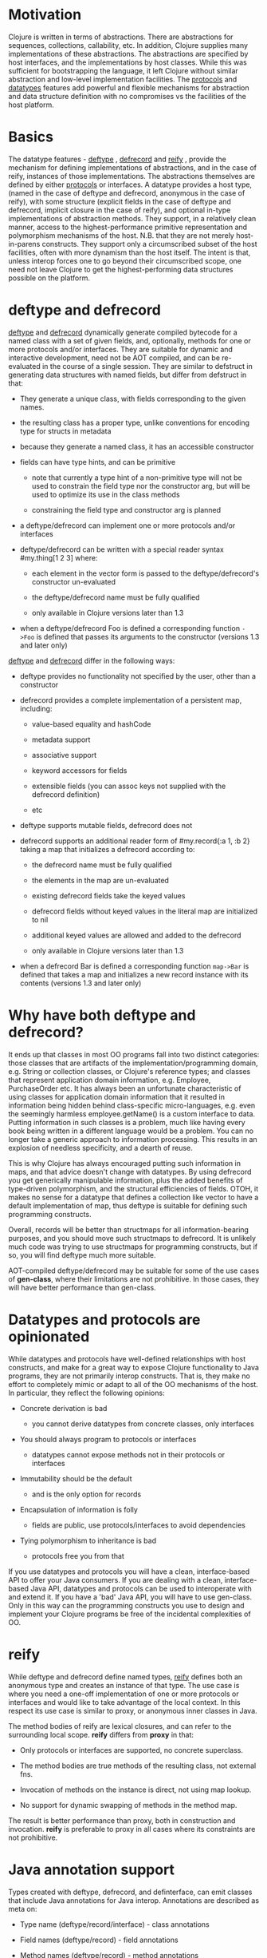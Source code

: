 * Motivation
  :PROPERTIES:
  :CUSTOM_ID: _motivation
  :END:

Clojure is written in terms of abstractions. There are abstractions for
sequences, collections, callability, etc. In addition, Clojure supplies many
implementations of these abstractions. The abstractions are specified by host
interfaces, and the implementations by host classes. While this was sufficient
for bootstrapping the language, it left Clojure without similar abstraction and
low-level implementation facilities. The [[file:protocols.org][protocols]] and [[##][datatypes]] features add
powerful and flexible mechanisms for abstraction and data structure definition
with no compromises vs the facilities of the host platform.

* Basics
  :PROPERTIES:
  :CUSTOM_ID: _basics
  :END:

The datatype features - [[https://clojure.github.io/clojure/clojure.core-api.html#clojure.core/deftype][deftype]] , [[https://clojure.github.io/clojure/clojure.core-api.html#clojure.core/defrecord][defrecord]] and [[https://clojure.github.io/clojure/clojure.core-api.html#clojure.core/reify][reify]] , provide the mechanism
for defining implementations of abstractions, and in the case of reify,
instances of those implementations. The abstractions themselves are defined by
either [[file:protocols.org][protocols]] or interfaces. A datatype provides a host type, (named in the
case of deftype and defrecord, anonymous in the case of reify), with some
structure (explicit fields in the case of deftype and defrecord, implicit
closure in the case of reify), and optional in-type implementations of
abstraction methods. They support, in a relatively clean manner, access to the
highest-performance primitive representation and polymorphism mechanisms of the
host. N.B. that they are not merely host-in-parens constructs. They support only
a circumscribed subset of the host facilities, often with more dynamism than the
host itself. The intent is that, unless interop forces one to go beyond their
circumscribed scope, one need not leave Clojure to get the highest-performing
data structures possible on the platform.

* deftype and defrecord
  :PROPERTIES:
  :CUSTOM_ID: _deftype_and_defrecord
  :END:

[[https://clojure.github.io/clojure/clojure.core-api.html#clojure.core/deftype][deftype]] and [[https://clojure.github.io/clojure/clojure.core-api.html#clojure.core/defrecord][defrecord]] dynamically generate compiled bytecode for a named class
with a set of given fields, and, optionally, methods for one or more protocols
and/or interfaces. They are suitable for dynamic and interactive development,
need not be AOT compiled, and can be re-evaluated in the course of a single
session. They are similar to defstruct in generating data structures with named
fields, but differ from defstruct in that:

- They generate a unique class, with fields corresponding to the given names.

- the resulting class has a proper type, unlike conventions for encoding type
  for structs in metadata

- because they generate a named class, it has an accessible constructor

- fields can have type hints, and can be primitive

  - note that currently a type hint of a non-primitive type will not be used to
    constrain the field type nor the constructor arg, but will be used to
    optimize its use in the class methods

  - constraining the field type and constructor arg is planned

- a deftype/defrecord can implement one or more protocols and/or interfaces

- deftype/defrecord can be written with a special reader syntax #my.thing[1 2 3]
  where:

  - each element in the vector form is passed to the deftype/defrecord's
    constructor un-evaluated

  - the deftype/defrecord name must be fully qualified

  - only available in Clojure versions later than 1.3

- when a deftype/defrecord Foo is defined a corresponding function =->Foo= is
  defined that passes its arguments to the constructor (versions 1.3 and later
  only)

[[https://clojure.github.io/clojure/clojure.core-api.html#clojure.core/deftype][deftype]] and [[https://clojure.github.io/clojure/clojure.core-api.html#clojure.core/defrecord][defrecord]] differ in the following ways:

- deftype provides no functionality not specified by the user, other than a
  constructor

- defrecord provides a complete implementation of a persistent map, including:

  - value-based equality and hashCode

  - metadata support

  - associative support

  - keyword accessors for fields

  - extensible fields (you can assoc keys not supplied with the defrecord
    definition)

  - etc

- deftype supports mutable fields, defrecord does not

- defrecord supports an additional reader form of #my.record{:a 1, :b 2} taking
  a map that initializes a defrecord according to:

  - the defrecord name must be fully qualified

  - the elements in the map are un-evaluated

  - existing defrecord fields take the keyed values

  - defrecord fields without keyed values in the literal map are initialized to
    nil

  - additional keyed values are allowed and added to the defrecord

  - only available in Clojure versions later than 1.3

- when a defrecord Bar is defined a corresponding function =map->Bar= is defined
  that takes a map and initializes a new record instance with its contents
  (versions 1.3 and later only)

* Why have both deftype and defrecord?
  :PROPERTIES:
  :CUSTOM_ID: _why_have_both_deftype_and_defrecord
  :END:

It ends up that classes in most OO programs fall into two distinct categories:
those classes that are artifacts of the implementation/programming domain, e.g.
String or collection classes, or Clojure's reference types; and classes that
represent application domain information, e.g. Employee, PurchaseOrder etc. It
has always been an unfortunate characteristic of using classes for application
domain information that it resulted in information being hidden behind
class-specific micro-languages, e.g. even the seemingly harmless
employee.getName() is a custom interface to data. Putting information in such
classes is a problem, much like having every book being written in a different
language would be a problem. You can no longer take a generic approach to
information processing. This results in an explosion of needless specificity,
and a dearth of reuse.

This is why Clojure has always encouraged putting such information in maps, and
that advice doesn't change with datatypes. By using defrecord you get
generically manipulable information, plus the added benefits of type-driven
polymorphism, and the structural efficiencies of fields. OTOH, it makes no sense
for a datatype that defines a collection like vector to have a default
implementation of map, thus deftype is suitable for defining such programming
constructs.

Overall, records will be better than structmaps for all information-bearing
purposes, and you should move such structmaps to defrecord. It is unlikely much
code was trying to use structmaps for programming constructs, but if so, you
will find deftype much more suitable.

AOT-compiled deftype/defrecord may be suitable for some of the use cases of
*gen-class*, where their limitations are not prohibitive. In those cases, they
will have better performance than gen-class.

* Datatypes and protocols are opinionated
  :PROPERTIES:
  :CUSTOM_ID: _datatypes_and_protocols_are_opinionated
  :END:

While datatypes and protocols have well-defined relationships with host
constructs, and make for a great way to expose Clojure functionality to Java
programs, they are not primarily interop constructs. That is, they make no
effort to completely mimic or adapt to all of the OO mechanisms of the host. In
particular, they reflect the following opinions:

- Concrete derivation is bad

  - you cannot derive datatypes from concrete classes, only interfaces

- You should always program to protocols or interfaces

  - datatypes cannot expose methods not in their protocols or interfaces

- Immutability should be the default

  - and is the only option for records

- Encapsulation of information is folly

  - fields are public, use protocols/interfaces to avoid dependencies

- Tying polymorphism to inheritance is bad

  - protocols free you from that

If you use datatypes and protocols you will have a clean, interface-based API to
offer your Java consumers. If you are dealing with a clean, interface-based Java
API, datatypes and protocols can be used to interoperate with and extend it. If
you have a 'bad' Java API, you will have to use gen-class. Only in this way can
the programming constructs you use to design and implement your Clojure programs
be free of the incidental complexities of OO.

* reify
  :PROPERTIES:
  :CUSTOM_ID: _reify
  :END:

While deftype and defrecord define named types, [[https://clojure.github.io/clojure/clojure.core-api.html#clojure.core/reify][reify]] defines both an anonymous
type and creates an instance of that type. The use case is where you need a
one-off implementation of one or more protocols or interfaces and would like to
take advantage of the local context. In this respect its use case is similar to
proxy, or anonymous inner classes in Java.

The method bodies of reify are lexical closures, and can refer to the
surrounding local scope. *reify* differs from *proxy* in that:

- Only protocols or interfaces are supported, no concrete superclass.

- The method bodies are true methods of the resulting class, not external fns.

- Invocation of methods on the instance is direct, not using map lookup.

- No support for dynamic swapping of methods in the method map.

The result is better performance than proxy, both in construction and
invocation. *reify* is preferable to proxy in all cases where its constraints are
not prohibitive.

* Java annotation support
  :PROPERTIES:
  :CUSTOM_ID: _java_annotation_support
  :END:

Types created with deftype, defrecord, and definterface, can emit classes that
include Java annotations for Java interop. Annotations are described as meta on:

- Type name (deftype/record/interface) - class annotations

- Field names (deftype/record) - field annotations

- Method names (deftype/record) - method annotations

Example:

#+BEGIN_SRC clojure
    (import [java.lang.annotation Retention RetentionPolicy Target ElementType]
            [javax.xml.ws WebServiceRef WebServiceRefs])

    (definterface Foo (foo []))

    ;; annotation on type
    (deftype ^{Deprecated true
               Retention RetentionPolicy/RUNTIME
               javax.annotation.processing.SupportedOptions ["foo" "bar" "baz"]
               javax.xml.ws.soap.Addressing {:enabled false :required true}
               WebServiceRefs [(WebServiceRef {:name "fred" :type String})
                               (WebServiceRef {:name "ethel" :mappedName "lucy"})]}
      Bar [^int a
           ;; on field
           ^{:tag int
             Deprecated true
             Retention RetentionPolicy/RUNTIME
             javax.annotation.processing.SupportedOptions ["foo" "bar" "baz"]
             javax.xml.ws.soap.Addressing {:enabled false :required true}
             WebServiceRefs [(WebServiceRef {:name "fred" :type String})
                             (WebServiceRef {:name "ethel" :mappedName "lucy"})]}
           b]
      ;; on method
      Foo (^{Deprecated true
             Retention RetentionPolicy/RUNTIME
             javax.annotation.processing.SupportedOptions ["foo" "bar" "baz"]
             javax.xml.ws.soap.Addressing {:enabled false :required true}
             WebServiceRefs [(WebServiceRef {:name "fred" :type String})
                             (WebServiceRef {:name "ethel" :mappedName "lucy"})]}
           foo [this] 42))

    (seq (.getAnnotations Bar))
    (seq (.getAnnotations (.getField Bar "b")))
    (seq (.getAnnotations (.getMethod Bar "foo" nil)))
#+END_SRC
